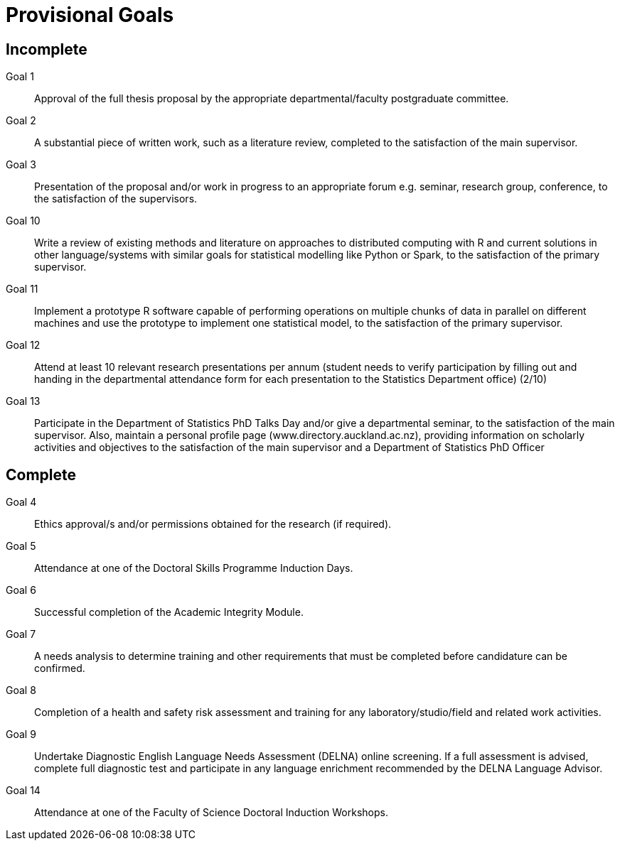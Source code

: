 Provisional Goals
=================

Incomplete
----------

Goal 1::
	Approval of the full thesis proposal by the appropriate
	departmental/faculty postgraduate committee.
Goal 2::
	A substantial piece of written work, such as a literature review,
	completed to the satisfaction of the main supervisor.
Goal 3::
	Presentation of the proposal and/or work in progress to an appropriate
	forum e.g. seminar, research group, conference, to the satisfaction of
	the supervisors.
Goal 10::
	Write a review of existing methods and literature on approaches to
	distributed computing with R and current solutions in other
	language/systems with similar goals for statistical modelling like
	Python or Spark, to the satisfaction of the primary supervisor.
Goal 11::
	Implement a prototype R software capable of performing operations on
	multiple chunks of data in parallel on different machines and use the
	prototype to implement one statistical model, to the satisfaction of
	the primary supervisor.
Goal 12::
	Attend at least 10 relevant research presentations per annum (student
	needs to verify participation by filling out and handing in the
	departmental attendance form for each presentation to the Statistics
	Department office) (2/10)
Goal 13::
	Participate in the Department of Statistics PhD Talks Day and/or give a
	departmental seminar, to the satisfaction of the main supervisor. Also,
	maintain a personal profile page (www.directory.auckland.ac.nz),
	providing information on scholarly activities and objectives to the
	satisfaction of the main supervisor and a Department of Statistics PhD
	Officer

Complete
--------

Goal 4::
	Ethics approval/s and/or permissions obtained for the research (if
	required).
Goal 5::
	Attendance at one of the Doctoral Skills Programme Induction Days.
Goal 6::
	Successful completion of the Academic Integrity Module.
Goal 7::
	A needs analysis to determine training and other requirements that must
	be completed before candidature can be confirmed.
Goal 8::
	Completion of a health and safety risk assessment and training for any
	laboratory/studio/field and related work activities.
Goal 9::
	Undertake Diagnostic English Language Needs Assessment (DELNA) online
	screening. If a full assessment is advised, complete full diagnostic
	test and participate in any language enrichment recommended by the
	DELNA Language Advisor.
Goal 14::
	Attendance at one of the Faculty of Science Doctoral Induction Workshops. 
